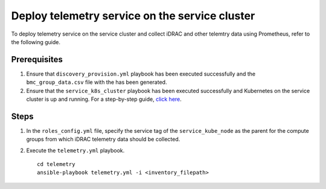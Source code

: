 ==================================================
Deploy telemetry service on the service cluster
==================================================

To deploy telemetry service on the service cluster and collect iDRAC and other telemtry data using Prometheus, refer to the following guide.

Prerequisites
===============

1. Ensure that ``discovery_provision.yml`` playbook has been executed successfully and the ``bmc_group_data.csv`` file with the has been generated.
2. Ensure that the ``service_k8s_cluster`` playbook has been executed successfully and Kubernetes on the service cluster is up and running. For a step-by-step guide, `click here <../OmniaInstallGuide/RHEL_new/OmniaCluster/BuildingCluster/service_k8s.html>`_.

Steps
======

1. In the ``roles_config.yml`` file, specify the service tag of the ``service_kube_node`` as the parent for the compute groups from which iDRAC telemetry data should be collected.
2. Execute the ``telemetry.yml`` playbook. ::

    cd telemetry
    ansible-playbook telemetry.yml -i <inventory_filepath>
